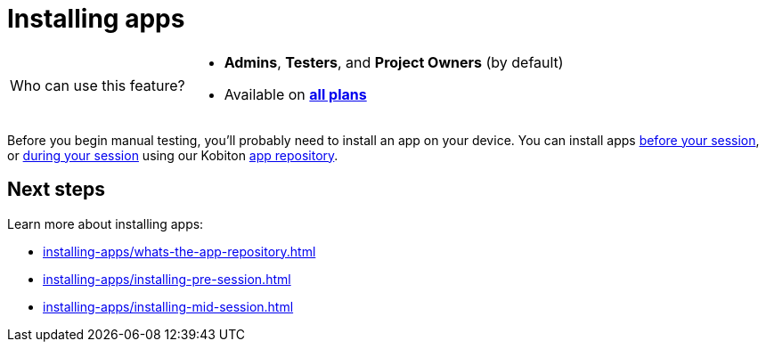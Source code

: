 = Installing apps
:navtitle: Installing apps (optional)

[NOTE,caption=Who can use this feature?]
====
* *Admins*, *Testers*, and *Project Owners* (by default)
* Available on https://www.kobiton.com/pricing[*all plans*]
====

Before you begin manual testing, you'll probably need to install an app on your device. You can install apps xref:installing-apps/installing-pre-session.adoc[before your session], or xref:installing-apps/installing-mid-session.adoc[during your session] using our Kobiton xref:installing-apps/whats-the-app-repository.adoc[app repository].

[#_next_steps]
== Next steps

Learn more about installing apps:

* xref:installing-apps/whats-the-app-repository.adoc[]
* xref:installing-apps/installing-pre-session.adoc[]
* xref:installing-apps/installing-mid-session.adoc[]
